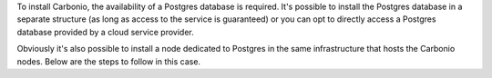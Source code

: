 To install Carbonio, the availability of a Postgres database is required.
It's possible to install the Postgres database in a separate structure (as long as access to the service is guaranteed)
or you can opt to directly access a Postgres database provided by a cloud service provider.

Obviously it's also possible to install a node dedicated to Postgres in the same infrastructure that hosts the Carbonio nodes.
Below are the steps to follow in this case.
